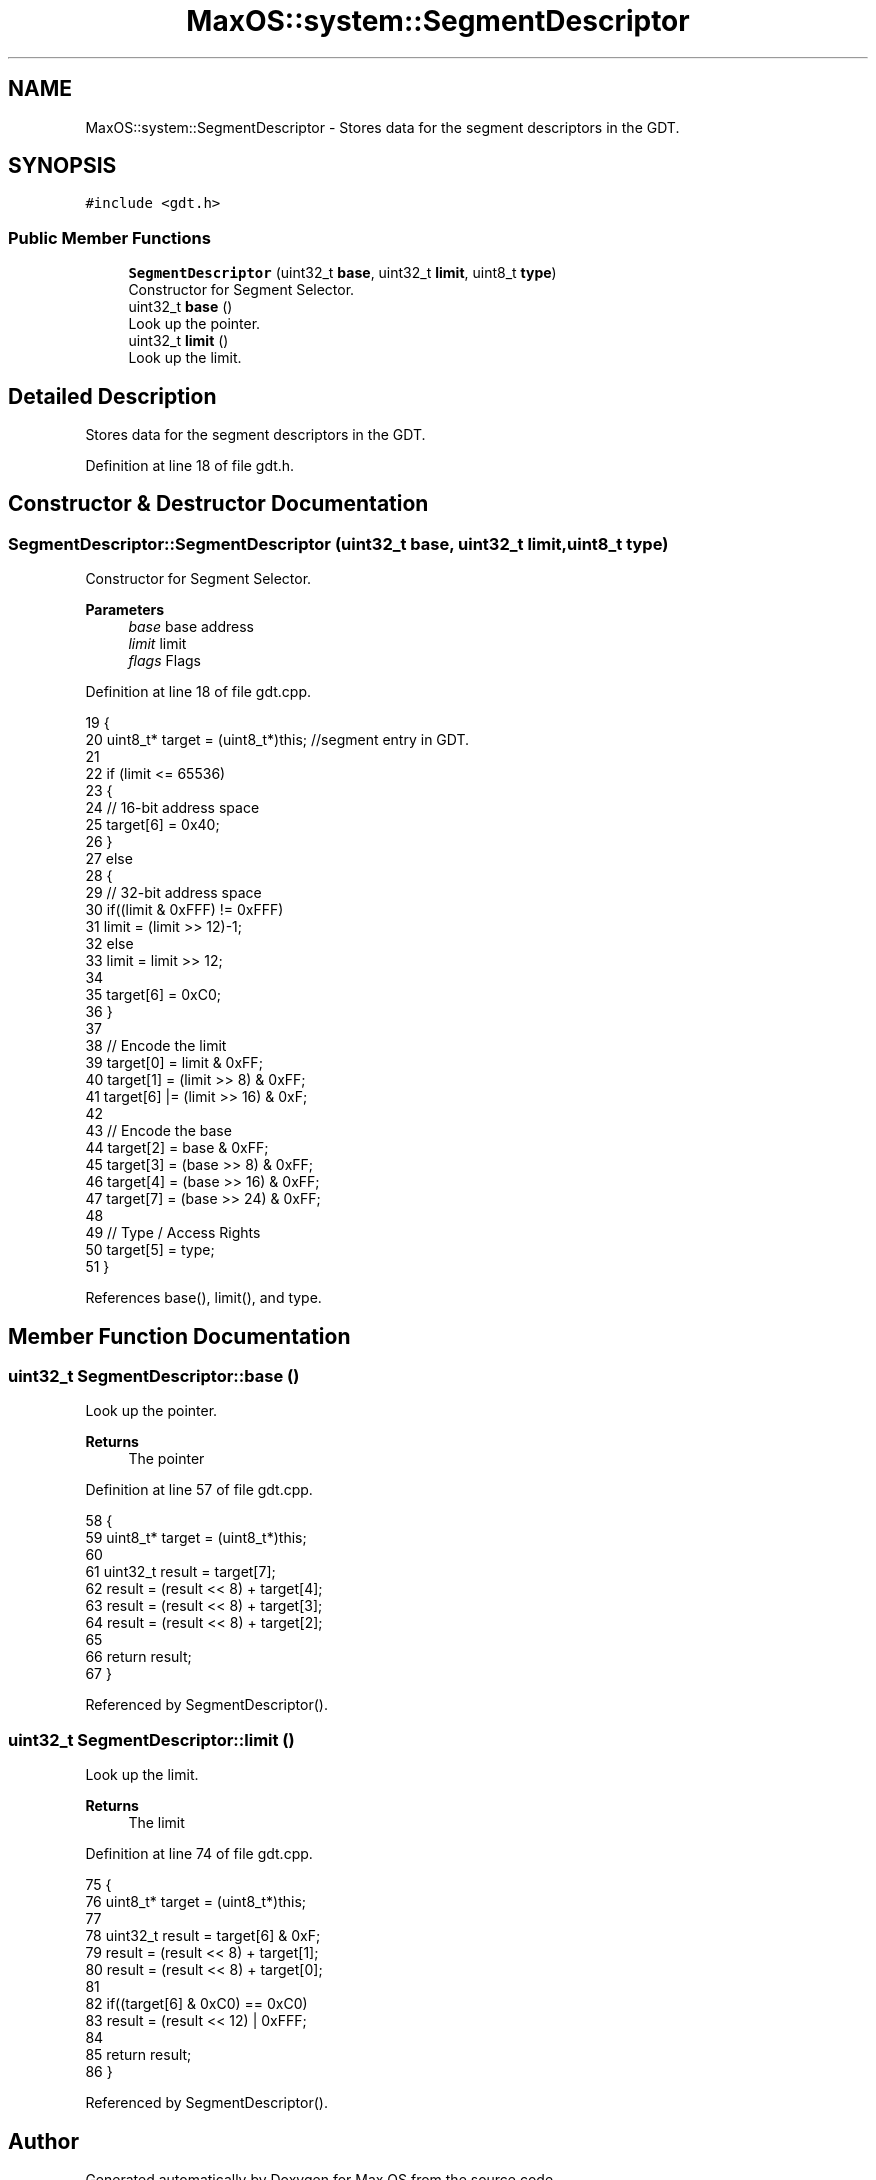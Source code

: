 .TH "MaxOS::system::SegmentDescriptor" 3 "Mon Jan 15 2024" "Version 0.1" "Max OS" \" -*- nroff -*-
.ad l
.nh
.SH NAME
MaxOS::system::SegmentDescriptor \- Stores data for the segment descriptors in the GDT\&.  

.SH SYNOPSIS
.br
.PP
.PP
\fC#include <gdt\&.h>\fP
.SS "Public Member Functions"

.in +1c
.ti -1c
.RI "\fBSegmentDescriptor\fP (uint32_t \fBbase\fP, uint32_t \fBlimit\fP, uint8_t \fBtype\fP)"
.br
.RI "Constructor for Segment Selector\&. "
.ti -1c
.RI "uint32_t \fBbase\fP ()"
.br
.RI "Look up the pointer\&. "
.ti -1c
.RI "uint32_t \fBlimit\fP ()"
.br
.RI "Look up the limit\&. "
.in -1c
.SH "Detailed Description"
.PP 
Stores data for the segment descriptors in the GDT\&. 
.PP
Definition at line 18 of file gdt\&.h\&.
.SH "Constructor & Destructor Documentation"
.PP 
.SS "SegmentDescriptor::SegmentDescriptor (uint32_t base, uint32_t limit, uint8_t type)"

.PP
Constructor for Segment Selector\&. 
.PP
\fBParameters\fP
.RS 4
\fIbase\fP base address 
.br
\fIlimit\fP limit 
.br
\fIflags\fP Flags 
.RE
.PP

.PP
Definition at line 18 of file gdt\&.cpp\&.
.PP
.nf
19 {
20   uint8_t* target = (uint8_t*)this;       //segment entry in GDT\&.
21 
22   if (limit <= 65536)
23   {
24     // 16-bit address space
25     target[6] = 0x40;
26   }
27   else
28   {
29     // 32-bit address space
30     if((limit & 0xFFF) != 0xFFF)
31       limit = (limit >> 12)-1;
32     else
33       limit = limit >> 12;
34 
35     target[6] = 0xC0;
36   }
37 
38   // Encode the limit
39   target[0] = limit & 0xFF;
40   target[1] = (limit >> 8) & 0xFF;
41   target[6] |= (limit >> 16) & 0xF;
42 
43   // Encode the base
44   target[2] = base & 0xFF;
45   target[3] = (base >> 8) & 0xFF;
46   target[4] = (base >> 16) & 0xFF;
47   target[7] = (base >> 24) & 0xFF;
48 
49   // Type / Access Rights
50   target[5] = type;
51 }
.fi
.PP
References base(), limit(), and type\&.
.SH "Member Function Documentation"
.PP 
.SS "uint32_t SegmentDescriptor::base ()"

.PP
Look up the pointer\&. 
.PP
\fBReturns\fP
.RS 4
The pointer 
.RE
.PP

.PP
Definition at line 57 of file gdt\&.cpp\&.
.PP
.nf
58 {
59   uint8_t* target = (uint8_t*)this;
60 
61   uint32_t result = target[7];
62   result = (result << 8) + target[4];
63   result = (result << 8) + target[3];
64   result = (result << 8) + target[2];
65 
66   return result;
67 }
.fi
.PP
Referenced by SegmentDescriptor()\&.
.SS "uint32_t SegmentDescriptor::limit ()"

.PP
Look up the limit\&. 
.PP
\fBReturns\fP
.RS 4
The limit 
.RE
.PP

.PP
Definition at line 74 of file gdt\&.cpp\&.
.PP
.nf
75 {
76   uint8_t* target = (uint8_t*)this;
77 
78   uint32_t result = target[6] & 0xF;
79   result = (result << 8) + target[1];
80   result = (result << 8) + target[0];
81 
82   if((target[6] & 0xC0) == 0xC0)
83     result = (result << 12) | 0xFFF;
84 
85   return result;
86 }
.fi
.PP
Referenced by SegmentDescriptor()\&.

.SH "Author"
.PP 
Generated automatically by Doxygen for Max OS from the source code\&.
